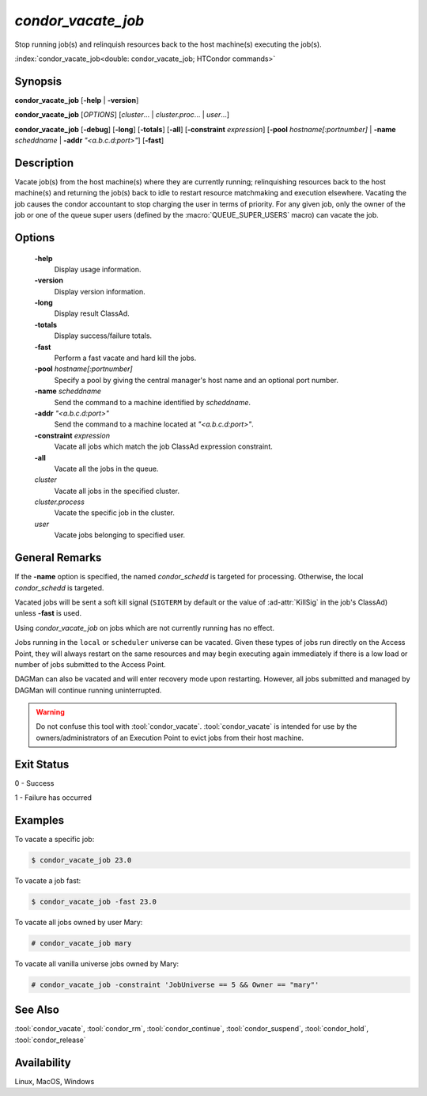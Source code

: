 *condor_vacate_job*
===================

Stop running job(s) and relinquish resources back to the host machine(s) executing the job(s).

:index:`condor_vacate_job<double: condor_vacate_job; HTCondor commands>`

Synopsis
--------

**condor_vacate_job** [**-help** | **-version**]

**condor_vacate_job** [*OPTIONS*] [*cluster*... | *cluster.proc*... | *user*...]

**condor_vacate_job** [**-debug**] [**-long**] [**-totals**] [**-all**] [**-constraint** *expression*]
[**-pool** *hostname[:portnumber]* | **-name** *scheddname* | **-addr** *"<a.b.c.d:port>"*] [**-fast**]

Description
-----------

Vacate job(s) from the host machine(s) where they are currently running;
relinquishing resources back to the host machine(s) and returning the job(s)
back to idle to restart resource matchmaking and execution elsewhere. Vacating
the job causes the condor accountant to stop charging the user in terms of
priority. For any given job, only the owner of the job or one of the queue
super users (defined by the :macro:`QUEUE_SUPER_USERS` macro) can vacate the job.

Options
-------

 **-help**
    Display usage information.
 **-version**
    Display version information.
 **-long**
    Display result ClassAd.
 **-totals**
    Display success/failure totals.
 **-fast**
    Perform a fast vacate and hard kill the jobs.
 **-pool** *hostname[:portnumber]*
    Specify a pool by giving the central manager's host name and an
    optional port number.
 **-name** *scheddname*
    Send the command to a machine identified by *scheddname*.
 **-addr** *"<a.b.c.d:port>"*
    Send the command to a machine located at *"<a.b.c.d:port>"*.
 **-constraint** *expression*
    Vacate all jobs which match the job ClassAd expression constraint.
 **-all**
    Vacate all the jobs in the queue.
 *cluster*
    Vacate all jobs in the specified cluster.
 *cluster.process*
    Vacate the specific job in the cluster.
 *user*
    Vacate jobs belonging to specified user.

General Remarks
---------------

If the **-name** option is specified, the named *condor_schedd* is targeted
for processing. Otherwise, the local *condor_schedd* is targeted.

Vacated jobs will be sent a soft kill signal (``SIGTERM`` by default or
the value of :ad-attr:`KillSig` in the job's ClassAd) unless **-fast** is used.

Using *condor_vacate_job* on jobs which are not currently running has
no effect.

Jobs running in the ``local`` or ``scheduler`` universe can be vacated. Given these
types of jobs run directly on the Access Point, they will always restart on the same
resources and may begin executing again immediately if there is a low load or number
of jobs submitted to the Access Point.

DAGMan can also be vacated and will enter recovery mode upon restarting. However,
all jobs submitted and managed by DAGMan will continue running uninterrupted.

.. warning::

    Do not confuse this tool with :tool:`condor_vacate`. :tool:`condor_vacate`
    is intended for use by the owners/administrators of an Execution Point to
    evict jobs from their host machine.

Exit Status
-----------

0  -  Success

1  -  Failure has occurred

Examples
--------

To vacate a specific job:

.. code-block:: console

    $ condor_vacate_job 23.0

To vacate a job fast:

.. code-block:: console

    $ condor_vacate_job -fast 23.0

To vacate all jobs owned by user Mary:

.. code-block:: console

    # condor_vacate_job mary

To vacate all vanilla universe jobs owned by Mary:

.. code-block:: console

    # condor_vacate_job -constraint 'JobUniverse == 5 && Owner == "mary"'

See Also
--------

:tool:`condor_vacate`, :tool:`condor_rm`, :tool:`condor_continue`, :tool:`condor_suspend`,
:tool:`condor_hold`, :tool:`condor_release`

Availability
------------

Linux, MacOS, Windows
